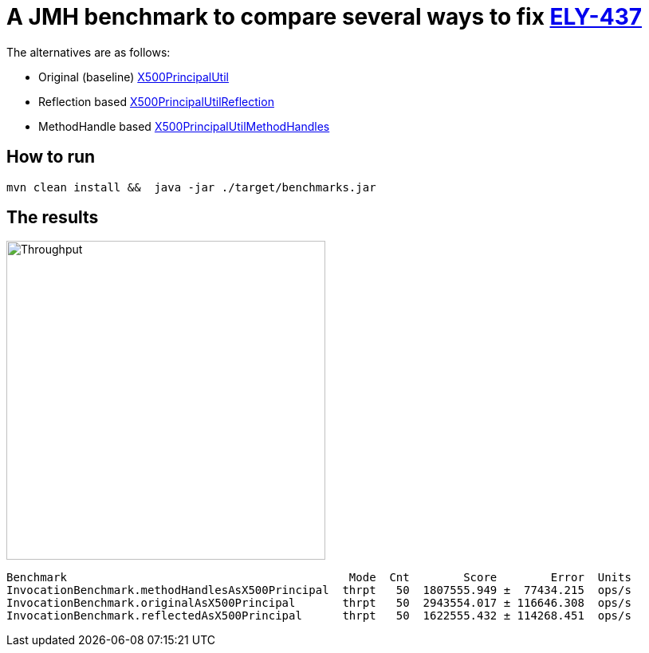 = A JMH benchmark to compare several ways to fix link:https://issues.jboss.org/browse/ELY-437[ELY-437]

The alternatives are as follows:

* Original (baseline) link:https://github.com/ppalaga/wildfly-elytron/blob/817245913b7bc796afaaf9c40dc11207b125fe7e/src/main/java/org/wildfly/security/x500/X500PrincipalUtil.java[X500PrincipalUtil]
* Reflection based link:https://github.com/ppalaga/wildfly-elytron/blob/817245913b7bc796afaaf9c40dc11207b125fe7e/src/main/java/org/wildfly/security/x500/X500PrincipalUtilReflection.java[X500PrincipalUtilReflection]
* MethodHandle based link:https://github.com/ppalaga/wildfly-elytron/blob/817245913b7bc796afaaf9c40dc11207b125fe7e/src/main/java/org/wildfly/security/x500/X500PrincipalUtilMethodHandles.java[X500PrincipalUtilMethodHandles]

== How to run

[source,shell]
----
mvn clean install &&  java -jar ./target/benchmarks.jar
----

== The results

image::result-throughput.png[Throughput,400]

[source,shell]
----
Benchmark                                          Mode  Cnt        Score        Error  Units
InvocationBenchmark.methodHandlesAsX500Principal  thrpt   50  1807555.949 ±  77434.215  ops/s
InvocationBenchmark.originalAsX500Principal       thrpt   50  2943554.017 ± 116646.308  ops/s
InvocationBenchmark.reflectedAsX500Principal      thrpt   50  1622555.432 ± 114268.451  ops/s
----
